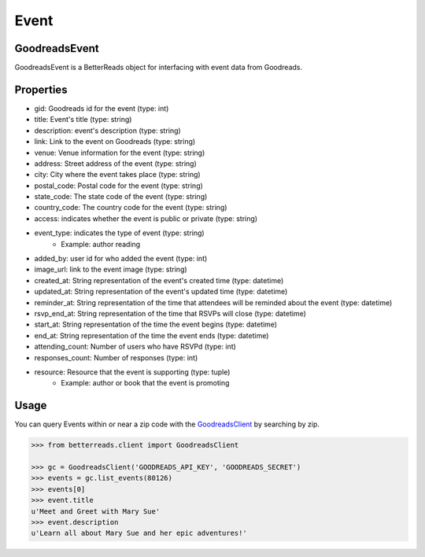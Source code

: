 Event
=====

GoodreadsEvent
~~~~~~~~~~~~~~
GoodreadsEvent is a BetterReads object for interfacing with event data from Goodreads.

Properties
~~~~~~~~~~

- gid: Goodreads id for the event (type: int)
- title: Event's title (type: string)
- description: event's description (type: string)
- link: Link to the event on Goodreads (type: string)
- venue: Venue information for the event (type: string)
- address: Street address of the event (type: string)
- city: City where the event takes place (type: string)
- postal_code: Postal code for the event (type: string)
- state_code: The state code of the event (type: string)
- country_code: The country code for the event (type: string)
- access: indicates whether the event is public or private (type: string)
- event_type: indicates the type of event (type: string)
    - Example: author reading
- added_by: user id for who added the event (type: int)
- image_url: link to the event image (type: string)
- created_at: String representation of the event's created time (type: datetime)
- updated_at: String representation of the event's updated time (type: datetime)
- reminder_at: String representation of the time that attendees will be reminded about the event (type: datetime)
- rsvp_end_at: String representation of the time that RSVPs will close (type: datetime)
- start_at: String representation of the time the event begins (type: datetime)
- end_at: String representation of the time the event ends (type: datetime)
- attending_count: Number of users who have RSVPd (type: int)
- responses_count: Number of responses (type: int)
- resource: Resource that the event is supporting (type: tuple)
    - Example: author or book that the event is promoting

Usage
~~~~~

You can query Events within or near a zip code with the `GoodreadsClient <client.html>`__ by searching by zip.

.. code:: python

    >>> from betterreads.client import GoodreadsClient

    >>> gc = GoodreadsClient('GOODREADS_API_KEY', 'GOODREADS_SECRET')
    >>> events = gc.list_events(80126)
    >>> events[0]
    >>> event.title
    u'Meet and Greet with Mary Sue'
    >>> event.description
    u'Learn all about Mary Sue and her epic adventures!'
